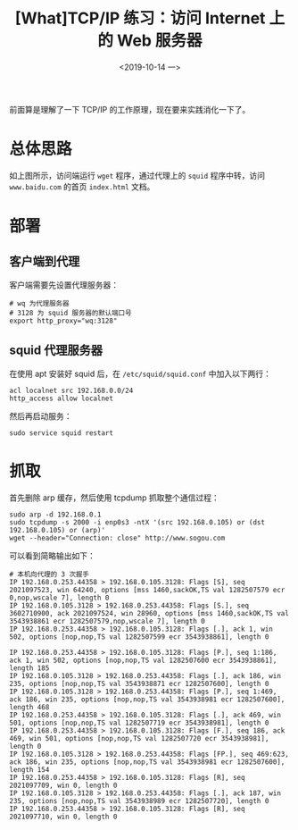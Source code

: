 #+TITLE: [What]TCP/IP 练习：访问 Internet 上的 Web 服务器
#+DATE: <2019-10-14 一> 
#+TAGS: CS
#+LAYOUT: post
#+CATEGORIES: book,Linux高性能服务器编程
#+NAME: <book_linux_server_chapter_4.org>
#+OPTIONS: ^:nil
#+OPTIONS: ^:{}

前面算是理解了一下 TCP/IP 的工作原理，现在要来实践消化一下了。
#+BEGIN_EXPORT html
<!--more-->
#+END_EXPORT
* 总体思路
[[./http_exercise.jpg]]

如上图所示，访问端运行 =wget= 程序，通过代理上的 =squid= 程序中转，访问 =www.baidu.com= 的首页 =index.html= 文档。
* 部署
** 客户端到代理
客户端需要先设置代理服务器：
#+BEGIN_EXAMPLE
  # wq 为代理服务器
  # 3128 为 squid 服务器的默认端口号
  export http_proxy="wq:3128"
#+END_EXAMPLE
** squid 代理服务器
在使用 apt 安装好 squid 后，在 =/etc/squid/squid.conf= 中加入以下两行：
#+BEGIN_EXAMPLE
  acl localnet src 192.168.0.0/24
  http_access allow localnet
#+END_EXAMPLE
然后再启动服务：
#+BEGIN_EXAMPLE
  sudo service squid restart
#+END_EXAMPLE
* 抓取
首先删除 arp 缓存，然后使用 tcpdump 抓取整个通信过程：
#+BEGIN_EXAMPLE
  sudo arp -d 192.168.0.1
  sudo tcpdump -s 2000 -i enp0s3 -ntX '(src 192.168.0.105) or (dst 192.168.0.105) or (arp)'
  wget --header="Connection: close" http://www.sogou.com
#+END_EXAMPLE

可以看到简略输出如下：
#+BEGIN_EXAMPLE  
  # 本机向代理的 3 次握手
  IP 192.168.0.253.44358 > 192.168.0.105.3128: Flags [S], seq 2021097523, win 64240, options [mss 1460,sackOK,TS val 1282507579 ecr 0,nop,wscale 7], length 0
  IP 192.168.0.105.3128 > 192.168.0.253.44358: Flags [S.], seq 3602710900, ack 2021097524, win 28960, options [mss 1460,sackOK,TS val 3543938861 ecr 1282507579,nop,wscale 7], length 0
  IP 192.168.0.253.44358 > 192.168.0.105.3128: Flags [.], ack 1, win 502, options [nop,nop,TS val 1282507599 ecr 3543938861], length 0

  IP 192.168.0.253.44358 > 192.168.0.105.3128: Flags [P.], seq 1:186, ack 1, win 502, options [nop,nop,TS val 1282507600 ecr 3543938861], length 185
  IP 192.168.0.105.3128 > 192.168.0.253.44358: Flags [.], ack 186, win 235, options [nop,nop,TS val 3543938871 ecr 1282507600], length 0
  IP 192.168.0.105.3128 > 192.168.0.253.44358: Flags [P.], seq 1:469, ack 186, win 235, options [nop,nop,TS val 3543938981 ecr 1282507600], length 468
  IP 192.168.0.253.44358 > 192.168.0.105.3128: Flags [.], ack 469, win 501, options [nop,nop,TS val 1282507719 ecr 3543938981], length 0
  IP 192.168.0.253.44358 > 192.168.0.105.3128: Flags [F.], seq 186, ack 469, win 501, options [nop,nop,TS val 1282507720 ecr 3543938981], length 0
  IP 192.168.0.105.3128 > 192.168.0.253.44358: Flags [FP.], seq 469:623, ack 186, win 235, options [nop,nop,TS val 3543938981 ecr 1282507600], length 154
  IP 192.168.0.253.44358 > 192.168.0.105.3128: Flags [R], seq 2021097709, win 0, length 0
  IP 192.168.0.105.3128 > 192.168.0.253.44358: Flags [.], ack 187, win 235, options [nop,nop,TS val 3543938989 ecr 1282507720], length 0
  IP 192.168.0.253.44358 > 192.168.0.105.3128: Flags [R], seq 2021097710, win 0, length 0
#+END_EXAMPLE

